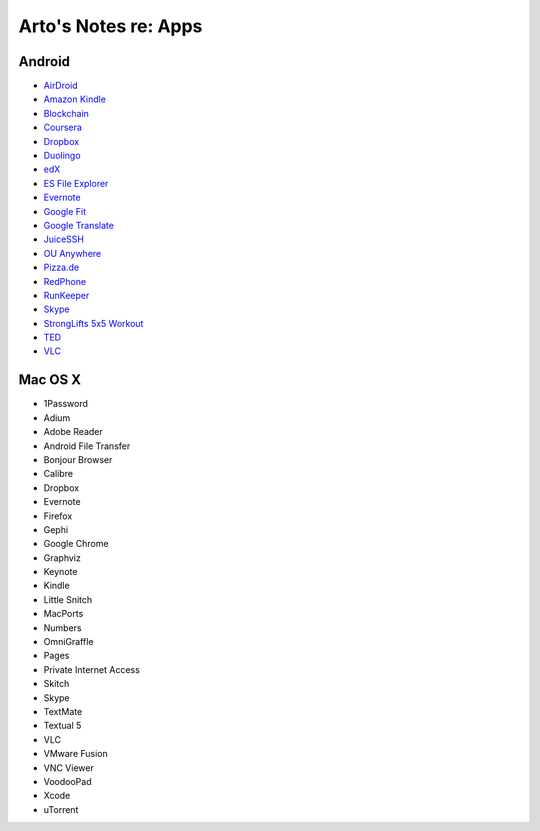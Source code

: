 *********************
Arto's Notes re: Apps
*********************

Android
=======

* `AirDroid
  <https://play.google.com/store/apps/details?id=com.sand.airdroidh&hl=en>`__
* `Amazon Kindle
  <https://play.google.com/store/apps/details?id=com.amazon.kindle&hl=en>`__
* `Blockchain
  <https://play.google.com/store/apps/details?id=piuk.blockchain.android&hl=en>`__
* `Coursera
  <https://play.google.com/store/apps/details?id=org.coursera.android&hl=en>`__
* `Dropbox
  <https://play.google.com/store/apps/details?id=com.dropbox.android&hl=en>`__
* `Duolingo
  <https://play.google.com/store/apps/details?id=com.duolingo&hl=en>`__
* `edX
  <https://play.google.com/store/apps/details?id=org.edx.mobile&hl=en>`__
* `ES File Explorer
  <https://play.google.com/store/apps/details?id=com.estrongs.android.pop&hl=en>`__
* `Evernote
  <https://play.google.com/store/apps/details?id=com.evernote&hl=en>`__
* `Google Fit
  <https://play.google.com/store/apps/details?id=com.google.android.apps.fitness&hl=en>`__
* `Google Translate
  <https://play.google.com/store/apps/details?id=com.google.android.apps.translate&hl=en>`__
* `JuiceSSH
  <https://play.google.com/store/apps/details?id=com.sonelli.juicessh&hl=en>`__
* `OU Anywhere
  <https://play.google.com/store/apps/details?id=uk.ac.open.ouanywhere&hl=en>`__
* `Pizza.de
  <https://play.google.com/store/apps/details?id=de.pizza&hl=en>`__
* `RedPhone
  <https://play.google.com/store/apps/details?id=org.thoughtcrime.redphone&hl=en>`__
* `RunKeeper
  <https://play.google.com/store/apps/details?id=com.fitnesskeeper.runkeeper.pro&hl=en>`__
* `Skype
  <https://play.google.com/store/apps/details?id=com.skype.raider&hl=en>`__
* `StrongLifts 5x5 Workout
  <https://play.google.com/store/apps/details?id=com.stronglifts.app&hl=en>`__
* `TED
  <https://play.google.com/store/apps/details?id=com.ted.android&hl=en>`__
* `VLC
  <https://play.google.com/store/apps/details?id=org.videolan.vlc.betav7neon&hl=en>`__

Mac OS X
========

* 1Password
* Adium
* Adobe Reader
* Android File Transfer
* Bonjour Browser
* Calibre
* Dropbox
* Evernote
* Firefox
* Gephi
* Google Chrome
* Graphviz
* Keynote
* Kindle
* Little Snitch
* MacPorts
* Numbers
* OmniGraffle
* Pages
* Private Internet Access
* Skitch
* Skype
* TextMate
* Textual 5
* VLC
* VMware Fusion
* VNC Viewer
* VoodooPad
* Xcode
* uTorrent
